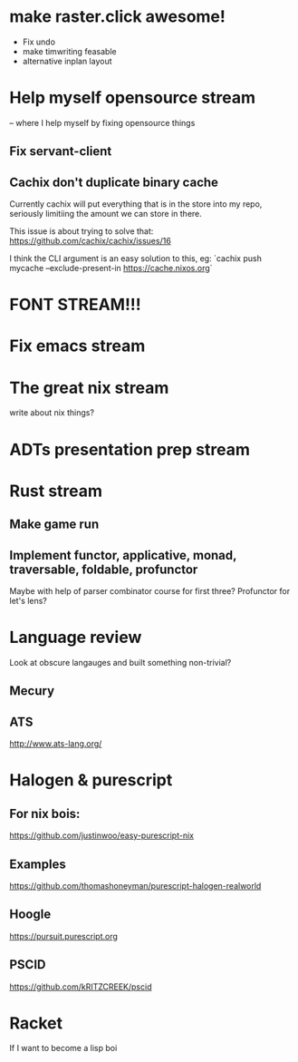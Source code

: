 * make raster.click awesome!
  + Fix undo
  + make timwriting feasable
  + alternative inplan layout
* Help myself opensource stream
  -- where I help myself by fixing opensource things
** Fix servant-client

** Cachix don't duplicate binary cache
   Currently cachix will put everything that is in the store into my repo,
   seriously limitiing the amount we can store in there.
   
   This issue is about trying to solve that: https://github.com/cachix/cachix/issues/16
   
   I think the CLI argument is an easy solution to this, eg:
    `cachix push mycache --exclude-present-in https://cache.nixos.org`


* FONT STREAM!!!

* Fix emacs stream
* The great nix stream
  write about nix things?
* ADTs presentation prep stream

* Rust stream
** Make game run
** Implement functor, applicative, monad, traversable, foldable, profunctor
   Maybe with help of parser combinator course for first three?
   Profunctor for let's lens?

* Language review
  Look at obscure langauges and built something non-trivial?
  
** Mecury
** ATS
http://www.ats-lang.org/


* Halogen & purescript

** For nix bois:
https://github.com/justinwoo/easy-purescript-nix 

** Examples
https://github.com/thomashoneyman/purescript-halogen-realworld 

** Hoogle
https://pursuit.purescript.org 


** PSCID
https://github.com/kRITZCREEK/pscid 
* Racket
  If I want to become a lisp boi
